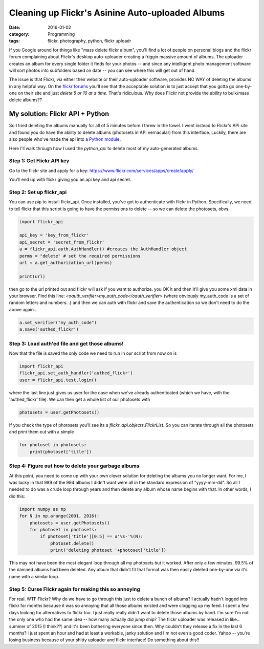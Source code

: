 Cleaning up Flickr's Asinine Auto-uploaded Albums
#################################################

:date: 2016-01-02
:category: Programming
:tags: flickr, photography, python, flickr uploadr

If you Google around for things like "mass delete flickr album", you'll find a lot of people on personal blogs and the flickr forum complaining about Flickr's desktop auto-uploader creating a friggin massive amount of albums. The uploader creates an album for every single folder it finds for your photos -- and since any intelligent photo management software will sort photos into subfolders based on date -- you can see where this will get out of hand.

The issue is that Flickr, via either their website or their auto-uploader software, provides NO WAY of deleting the albums in any helpful way. On the `flickr forums <https://www.flickr.com/help/forum/en-us/72157656351714341/>`_ you'll see that the acceptable solution is to just accept that you gotta go one-by-one on their site and just *delete 5 or 10 at a time*. That's ridiculous. Why does Flickr not provide the ability to bulk/mass delete albums??

My solution: Flickr API + Python
--------------------------------

So I tried deleting the albums manually for all of 5 minutes before I threw in the towel. I went instead to Flickr's API site and found you do have the ability to delete albums (photosets in API vernacular) from this interface. Luckily, there are also people who've made the api into `a Python module <https://github.com/alexis-mignon/python-flickr-api>`_.

Here I'll walk through how I used the `python_api` to delete most of my auto-generated albums.

Step 1: Get Flickr API key
~~~~~~~~~~~~~~~~~~~~~~~~~~
Go to the flickr site and apply for a key: https://www.flickr.com/services/apps/create/apply/

You'll end up with flickr giving you an api key and api secret. 

Step 2: Set up flickr_api
~~~~~~~~~~~~~~~~~~~~~~~~~
You can use pip to install flickr_api. Once installed, you've got to authenticate with flickr in Python. Specifically, we need to tell flickr that this script is going to have the permissions to delete -- so we can delete the photosets, obvs.

.. code-block:: python
    
    import flickr_api

    api_key = 'key_from_flickr'
    api_secret = 'secret_from_flickr'
    a = flickr_api.auth.AuthHandler() #creates the AuthHandler object
    perms = "delete" # set the required permissions
    url = a.get_authorization_url(perms)
    
    print(url)

then go to the url printed out and flickr will ask if you want to authorize. you OK it and then it'll give you some xml data in your browser. Find this line: `<oauth_verifier>my_auth_code</oauth_verifier>` (where obviously my_auth_code is a set of random letters and numbers...) and then we can auth with flickr and save the authentication so we don't need to do the above again...

.. code-block:: python
    
    a.set_verifier("my_auth_code")
    a.save('authed_flickr')

Step 3: Load auth'ed file and get those albums!
~~~~~~~~~~~~~~~~~~~~~~~~~~~~~~~~~~~~~~~~~~~~~~~
Now that the file is saved the only code we need to run in our script from now on is

.. code-block:: python
    
    import flickr_api
    flickr_api.set_auth_handler('authed_flickr')
    user = flickr_api.test.login()

where the last line just gives us user for the case when we've already authenticated (which we have, with the 'authed_flickr' file). We can then get a whole list of our photosets with

.. code-block:: python
    
	photosets = user.getPhotosets()

If you check the type of photosets you'll see its a `flickr_api.objects.FlickrList`. So you can iterate through all the photosets and print them out with a simple

.. code-block:: python
    
    for photoset in photosets:
        print(photoset['title'])

Step 4: Figure out how to delete your garbage albums
~~~~~~~~~~~~~~~~~~~~~~~~~~~~~~~~~~~~~~~~~~~~~~~~~~~~

At this point, you need to come up with your own clever solution for deleting the albums you no longer want. For me, I was lucky in that 989 of the 994 albums I didn't want were all in the standard expression of "yyyy-mm-dd". So all I needed to do was a crude loop through years and then delete any album whose name begins with that. In other words, I did this:

.. code-block:: python

    import numpy as np
    for N in np.arange(2001, 2016):
        photosets = user.getPhotosets()
        for photoset in photosets:
            if photoset['title'][0:5] == u'%s-'%(N):
                photoset.delete()
                print('deleting photoset '+photoset['title'])


This may not have been the most elegant loop through all my photosets but it worked. After only a few minutes, 99.5% of the damned albums had been deleted. Any album that didn't fit that format was then easily deleted one-by-one via it's name with a similar loop.

Step 5: Curse Flickr again for making this so annoying
~~~~~~~~~~~~~~~~~~~~~~~~~~~~~~~~~~~~~~~~~~~~~~~~~~~~~~

For real. WTF Flickr? Why do we have to go through this just to delete a bunch of albums? I actually hadn't logged into flickr for months because it was so annoying that all those albums existed and were clogging up my feed. I spent a few days looking for alternatives to flickr too. I just really really didn't want to delete those albums by hand. I'm sure I'm not the only one who had the same idea -- how many actually did jump ship? The flickr uploader was released in like... summer of 2015 (I think??) and it's been bothering everyone since then. Why couldn't they release a fix in the last 6 months? I just spent an hour and had at least a workable, janky solution and I'm not even a good coder. Yahoo -- you're losing business because of your shitty uploader and flickr interface! Do something about this!! 
